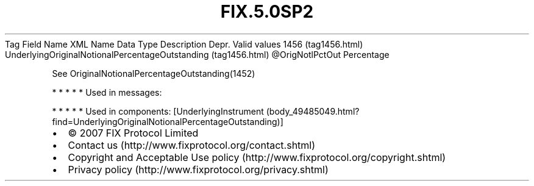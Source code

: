 .TH FIX.5.0SP2 "" "" "Tag #1456"
Tag
Field Name
XML Name
Data Type
Description
Depr.
Valid values
1456 (tag1456.html)
UnderlyingOriginalNotionalPercentageOutstanding (tag1456.html)
\@OrigNotlPctOut
Percentage
.PP
See OriginalNotionalPercentageOutstanding(1452)
.PP
   *   *   *   *   *
Used in messages:
.PP
   *   *   *   *   *
Used in components:
[UnderlyingInstrument (body_49485049.html?find=UnderlyingOriginalNotionalPercentageOutstanding)]

.PD 0
.P
.PD

.PP
.PP
.IP \[bu] 2
© 2007 FIX Protocol Limited
.IP \[bu] 2
Contact us (http://www.fixprotocol.org/contact.shtml)
.IP \[bu] 2
Copyright and Acceptable Use policy (http://www.fixprotocol.org/copyright.shtml)
.IP \[bu] 2
Privacy policy (http://www.fixprotocol.org/privacy.shtml)
